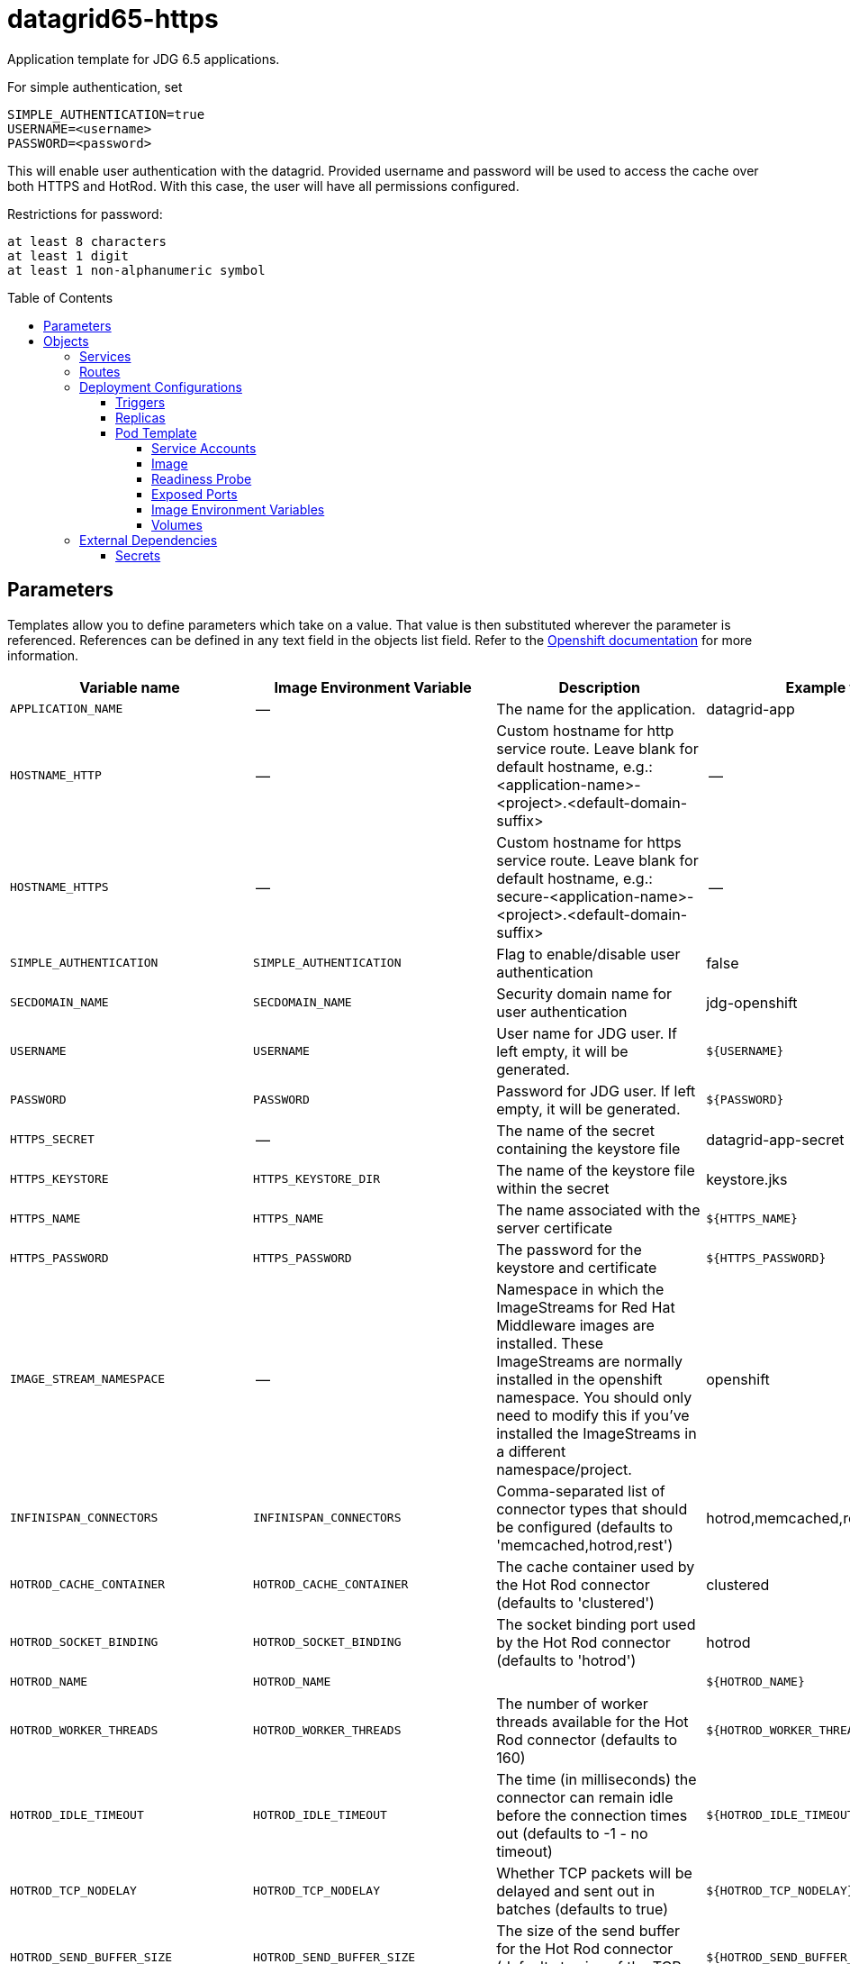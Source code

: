 ////
    AUTOGENERATED FILE - this file was generated via ./gen_template_docs.py.
    Changes to .adoc or HTML files may be overwritten! Please change the
    generator or the input template (./*.in)
////

= datagrid65-https
:toc:
:toc-placement!:
:toclevels: 5

Application template for JDG 6.5 applications.

For simple authentication, set

  SIMPLE_AUTHENTICATION=true
  USERNAME=<username>
  PASSWORD=<password>

This will enable user authentication with the datagrid. Provided username and password will be used to access the cache over both HTTPS and HotRod. With this case, the user will have all permissions configured.

Restrictions for password:

  at least 8 characters
  at least 1 digit
  at least 1 non-alphanumeric symbol


toc::[]


== Parameters

Templates allow you to define parameters which take on a value. That value is then substituted wherever the parameter is referenced.
References can be defined in any text field in the objects list field. Refer to the
https://docs.openshift.org/latest/architecture/core_concepts/templates.html#parameters[Openshift documentation] for more information.

|=======================================================================
|Variable name |Image Environment Variable |Description |Example value |Required

|`APPLICATION_NAME` | -- | The name for the application. | datagrid-app | True
|`HOSTNAME_HTTP` | -- | Custom hostname for http service route.  Leave blank for default hostname, e.g.: <application-name>-<project>.<default-domain-suffix> | -- | False
|`HOSTNAME_HTTPS` | -- | Custom hostname for https service route.  Leave blank for default hostname, e.g.: secure-<application-name>-<project>.<default-domain-suffix> | -- | False
|`SIMPLE_AUTHENTICATION` | `SIMPLE_AUTHENTICATION` | Flag to enable/disable user authentication | false | False
|`SECDOMAIN_NAME` | `SECDOMAIN_NAME` | Security domain name for user authentication | jdg-openshift | False
|`USERNAME` | `USERNAME` | User name for JDG user. If left empty, it will be generated. | `${USERNAME}` | False
|`PASSWORD` | `PASSWORD` | Password for JDG user. If left empty, it will be generated. | `${PASSWORD}` | False
|`HTTPS_SECRET` | -- | The name of the secret containing the keystore file | datagrid-app-secret | True
|`HTTPS_KEYSTORE` | `HTTPS_KEYSTORE_DIR` | The name of the keystore file within the secret | keystore.jks | False
|`HTTPS_NAME` | `HTTPS_NAME` | The name associated with the server certificate | `${HTTPS_NAME}` | False
|`HTTPS_PASSWORD` | `HTTPS_PASSWORD` | The password for the keystore and certificate | `${HTTPS_PASSWORD}` | False
|`IMAGE_STREAM_NAMESPACE` | -- | Namespace in which the ImageStreams for Red Hat Middleware images are installed. These ImageStreams are normally installed in the openshift namespace. You should only need to modify this if you've installed the ImageStreams in a different namespace/project. | openshift | True
|`INFINISPAN_CONNECTORS` | `INFINISPAN_CONNECTORS` | Comma-separated list of connector types that should be configured (defaults to 'memcached,hotrod,rest') | hotrod,memcached,rest | False
|`HOTROD_CACHE_CONTAINER` | `HOTROD_CACHE_CONTAINER` | The cache container used by the Hot Rod connector (defaults to 'clustered') | clustered | True
|`HOTROD_SOCKET_BINDING` | `HOTROD_SOCKET_BINDING` | The socket binding port used by the Hot Rod connector (defaults to 'hotrod') | hotrod | True
|`HOTROD_NAME` | `HOTROD_NAME` |  | `${HOTROD_NAME}` | False
|`HOTROD_WORKER_THREADS` | `HOTROD_WORKER_THREADS` | The number of worker threads available for the Hot Rod connector (defaults to 160) | `${HOTROD_WORKER_THREADS}` | False
|`HOTROD_IDLE_TIMEOUT` | `HOTROD_IDLE_TIMEOUT` | The time (in milliseconds) the connector can remain idle before the connection times out (defaults to -1 - no timeout) | `${HOTROD_IDLE_TIMEOUT}` | False
|`HOTROD_TCP_NODELAY` | `HOTROD_TCP_NODELAY` | Whether TCP packets will be delayed and sent out in batches (defaults to true) | `${HOTROD_TCP_NODELAY}` | False
|`HOTROD_SEND_BUFFER_SIZE` | `HOTROD_SEND_BUFFER_SIZE` | The size of the send buffer for the Hot Rod connector (defaults to size of the TCP stack buffer) | `${HOTROD_SEND_BUFFER_SIZE}` | False
|`HOTROD_RECEIVE_BUFFER_SIZE` | `HOTROD_RECEIVE_BUFFER_SIZE` | The size of the receive buffer for the Hot Rod connector (defaults to size of the TCP stack buffer) | `${HOTROD_RECEIVE_BUFFER_SIZE}` | False
|`TOPOLOGY_CACHE_SUFFIX` | `TOPOLOGY_CACHE_SUFFIX` |  | `${TOPOLOGY_CACHE_SUFFIX}` | False
|`TOPOLOGY_LOCK_TIMEOUT` | `TOPOLOGY_LOCK_TIMEOUT` | The time (in milliseconds) after which the operation attempting to obtain a lock times out (defaults to 10 seconds) | `${TOPOLOGY_LOCK_TIMEOUT}` | False
|`TOPOLOGY_REPLICATION_TIMEOUT` | `TOPOLOGY_REPLICATION_TIMEOUT` | The time (in milliseconds) after which the replication operation times out (defaults to 10 seconds) | `${TOPOLOGY_REPLICATION_TIMEOUT}` | False
|`TOPOLOGY_EXTERNAL_HOST` | `TOPOLOGY_EXTERNAL_HOST` | The hostname sent by the Hot Rod server to clients listed in the topology information (defaults to the host address) | `${TOPOLOGY_EXTERNAL_HOST}` | False
|`TOPOLOGY_EXTERNAL_PORT` | `TOPOLOGY_EXTERNAL_PORT` | The port sent by the Hot Rod server to clients listed in the topology information (defaults to the configured port) | `${TOPOLOGY_EXTERNAL_PORT}` | False
|`TOPOLOGY_LAZY_RETRIEVAL` | `TOPOLOGY_LAZY_RETRIEVAL` | Whether the Hot Rod connector will carry out retrieval operations lazily (defaults to true) | `${TOPOLOGY_LAZY_RETRIEVAL}` | False
|`TOPOLOGY_AWAIT_INITIAL_TRANSFER` | `TOPOLOGY_AWAIT_INITIAL_TRANSFER` | Whether the initial state retrieval happens immediately at startup; applies only when TOPOLOGY_LAZY_RETRIEVAL is set to false (defaults to true) | `${TOPOLOGY_AWAIT_INITIAL_TRANSFER}` | False
|`AUTHENTICATION_SECURITY_REALM` | `AUTHENTICATION_SECURITY_REALM` |  | `${AUTHENTICATION_SECURITY_REALM}` | False
|`SASL_SERVER_NAME` | `SASL_SERVER_NAME` |  | `${SASL_SERVER_NAME}` | False
|`SASL_SECURITY_CONTEXT_NAME` | `SASL_SECURITY_CONTEXT_NAME` |  | `${SASL_SECURITY_CONTEXT_NAME}` | False
|`SASL_MECHANISMS` | `SASL_MECHANISMS` |  | `${SASL_MECHANISMS}` | False
|`SASL_QOP` | `SASL_QOP` |  | `${SASL_QOP}` | False
|`SASL_STRENGTH` | `SASL_STRENGTH` |  | `${SASL_STRENGTH}` | False
|`SASL_POLICY_FORWARD_SECRECY` | `SASL_POLICY_FORWARD_SECRECY` |  | `${SASL_POLICY_FORWARD_SECRECY}` | False
|`SASL_POLICY_NO_ACTIVE` | `SASL_POLICY_NO_ACTIVE` |  | `${SASL_POLICY_NO_ACTIVE}` | False
|`SASL_POLICY_NO_ANONYMOUS` | `SASL_POLICY_NO_ANONYMOUS` |  | `${SASL_POLICY_NO_ANONYMOUS}` | False
|`SASL_POLICY_NO_DICTIONARY` | `SASL_POLICY_NO_DICTIONARY` |  | `${SASL_POLICY_NO_DICTIONARY}` | False
|`SASL_POLICY_NO_PLAIN_TEXT` | `SASL_POLICY_NO_PLAIN_TEXT` |  | `${SASL_POLICY_NO_PLAIN_TEXT}` | False
|`SASL_POLICY_PASS_CREDENTIALS` | `SASL_POLICY_PASS_CREDENTIALS` |  | `${SASL_POLICY_PASS_CREDENTIALS}` | False
|`SASL_PROPERTIES` | `SASL_PROPERTIES` |  | `${SASL_PROPERTIES}` | False
|`ENCRYPTION_SECURITY_REALM` | `ENCRYPTION_SECURITY_REALM` |  | `${ENCRYPTION_SECURITY_REALM}` | False
|`ENCRYPTION_REQUIRE_SSL_CLIENT_AUTH` | `ENCRYPTION_REQUIRE_SSL_CLIENT_AUTH` |  | `${ENCRYPTION_REQUIRE_SSL_CLIENT_AUTH}` | False
|`MEMCACHED_CACHE_CONTAINER` | `MEMCACHED_CACHE_CONTAINER` | The cache container used by the memcached connector (defaults to 'clustered') | clustered | True
|`MEMCACHED_CACHE` | `MEMCACHED_CACHE_CONTAINER` | The name of the cache to expose through this memcached connector (defaults to 'default') | default | False
|`MEMCACHED_SOCKET_BINDING` | `MEMCACHED_SOCKET_BINDING` | The socked binding port used by the memcached connector (defaults to 'memcached') | memcached | True
|`MEMCACHED_NAME` | `MEMCACHED_NAME` | The name of this memcached connector (defaults to 'memcached') | memcached | False
|`MEMCACHED_WORKER_THREADS` | `MEMCACHED_WORKER_THREADS` | The number of worker threads available for the memcached connector (defaults to 160) | `${MEMCACHED_WORKER_THREADS}` | False
|`MEMCACHED_IDLE_TIMEOUT` | `MEMCACHED_IDLE_TIMEOUT` | The time (in milliseconds) the connector can remain idle before the connection times out (defaults to -1 - no timeout) | `${MEMCACHED_IDLE_TIMEOUT}` | False
|`MEMCACHED_TCP_NODELAY` | `MEMCACHED_TCP_NODELAY` | Whether TCP packets will be delayed and sent out in batches (defaults to true) | `${MEMCACHED_TCP_NODELAY}` | False
|`MEMCACHED_SEND_BUFFER_SIZE` | `MEMCACHED_SEND_BUFFER_SIZE` | The size of the send buffer for the memcached connector (defaults to the size of the TCP stack buffer) | `${MEMCACHED_SEND_BUFFER_SIZE}` | False
|`MEMCACHED_RECEIVE_BUFFER_SIZE` | `MEMCACHED_RECEIVE_BUFFER_SIZE` | The size of the receive buffer for the memcached connector (defaults to the size of the TCP stack buffer) | `${MEMCACHED_RECEIVE_BUFFER_SIZE}` | False
|`REST_VIRTUAL_SERVER` | `REST_VIRTUAL_SERVER` | The virtual server used by the REST connector (defaults to 'default-host') | `${REST_VIRTUAL_SERVER}` | False
|`REST_CACHE_CONTAINER` | `REST_CACHE_CONTAINER` | The cache container used by the REST connector (defaults to 'clustered') | clustered | True
|`REST_CONTEXT_PATH` | `REST_CONTEXT_PATH` | The context path for the REST connector (defaults to '') | `${REST_CONTEXT_PATH}` | False
|`REST_SECURITY_DOMAIN` | `REST_SECURITY_DOMAIN` | The domain, declared in the security subsystem, that should be used to authenticate access to the REST endpoint | `${REST_SECURITY_DOMAIN}` | False
|`REST_AUTH_METHOD` | `REST_AUTH_METHOD` | The method used to retrieve credentials for the REST endpoint (defaults to 'BASIC') | `${REST_AUTH_METHOD}` | False
|`REST_SECURITY_MODE` | `REST_SECURITY_MODE` | Whether authentication is required only for WRITE operations or for READ operations as well (defaults to 'READ_WRITE') | `${REST_SECURITY_MODE}` | False
|`REST_EXTENDED_HEADERS` | `REST_EXTENDED_HEADERS` |  | `${REST_EXTENDED_HEADERS}` | False
|`JGROUPS_ENCRYPT_SECRET` | `JGROUPS_ENCRYPT_SECRET` | The name of the secret containing the keystore file | `${JGROUPS_ENCRYPT_SECRET}` | False
|`JGROUPS_ENCRYPT_KEYSTORE` | `JGROUPS_ENCRYPT_KEYSTORE` | The name of the keystore file within the secret | `${JGROUPS_ENCRYPT_KEYSTORE}` | False
|`JGROUPS_ENCRYPT_NAME` | `JGROUPS_ENCRYPT_NAME` | The name associated with the server certificate | `${JGROUPS_ENCRYPT_NAME}` | False
|`JGROUPS_ENCRYPT_PASSWORD` | `JGROUPS_ENCRYPT_PASSWORD` | The password for the keystore and certificate | `${JGROUPS_ENCRYPT_PASSWORD}` | False
|`JGROUPS_CLUSTER_PASSWORD` | `JGROUPS_CLUSTER_PASSWORD` | JGroups cluster password | `${JGROUPS_CLUSTER_PASSWORD}` | True
|=======================================================================



== Objects

The CLI supports various object types. A list of these object types as well as their abbreviations
can be found in the https://docs.openshift.org/latest/cli_reference/basic_cli_operations.html#object-types[Openshift documentation].


=== Services

A service is an abstraction which defines a logical set of pods and a policy by which to access them. Refer to the
https://cloud.google.com/container-engine/docs/services/[container-engine documentation] for more information.

|=============
|Service        |Port  | Description

|`${APPLICATION_NAME}` | 8080 | The web server's HTTP port.
|`secure-${APPLICATION_NAME}` | 8443 | The web server's HTTPS port.
|`${APPLICATION_NAME}-memcached` | 11211 | Memcached service for clustered applications.
|`${APPLICATION_NAME}-hotrod` | 11222 | Hot Rod service for clustered applications.
|=============



=== Routes

A route is a way to expose a service by giving it an externally-reachable hostname such as `www.example.com`. A defined route and the endpoints
identified by its service can be consumed by a router to provide named connectivity from external clients to your applications. Each route consists
of a route name, service selector, and (optionally) security configuration. Refer to the
https://docs.openshift.com/enterprise/3.0/architecture/core_concepts/routes.html[Openshift documentation] for more information.

|=============
| Service    | Security | Hostname

|`${APPLICATION_NAME}-http` | none | `${HOSTNAME_HTTP}`
|`${APPLICATION_NAME}-https` | TLS passthrough | `${HOSTNAME_HTTPS}`
|=============




=== Deployment Configurations

A deployment in OpenShift is a replication controller based on a user defined template called a deployment configuration. Deployments are created manually or in response to triggered events.
Refer to the https://docs.openshift.com/enterprise/3.0/dev_guide/deployments.html#creating-a-deployment-configuration[Openshift documentation] for more information.


==== Triggers

A trigger drives the creation of new deployments in response to events, both inside and outside OpenShift. Refer to the
https://access.redhat.com/beta/documentation/en/openshift-enterprise-30-developer-guide#triggers[Openshift documentation] for more information.

|============
|Deployment | Triggers

|`${APPLICATION_NAME}` | ImageChange
|============



==== Replicas

A replication controller ensures that a specified number of pod "replicas" are running at any one time.
If there are too many, the replication controller kills some pods. If there are too few, it starts more.
Refer to the https://cloud.google.com/container-engine/docs/replicationcontrollers/[container-engine documentation]
for more information.

|============
|Deployment | Replicas

|`${APPLICATION_NAME}` | 1
|============


==== Pod Template


===== Service Accounts

Service accounts are API objects that exist within each project. They can be created or deleted like any other API object. Refer to the
https://docs.openshift.com/enterprise/3.0/dev_guide/service_accounts.html#managing-service-accounts[Openshift documentation] for more
information.

|============
|Deployment | Service Account

|`${APPLICATION_NAME}` | datagrid-service-account
|============



===== Image

|============
|Deployment | Image

|`${APPLICATION_NAME}` | jboss-datagrid65-openshift
|============



===== Readiness Probe


.${APPLICATION_NAME}
----
/bin/bash -c /opt/datagrid/bin/readinessProbe.sh
----




===== Exposed Ports

|=============
|Deployments | Name  | Port  | Protocol

.6+| `${APPLICATION_NAME}`
|jolokia | 8778 | `TCP`
|http | 8080 | `TCP`
|https | 8443 | `TCP`
|ping | 8888 | `TCP`
|memcached | 11211 | `TCP`
|hotrod | 11222 | `TCP`
|=============



===== Image Environment Variables

|=======================================================================
|Deployment |Variable name |Description |Example value

.62+| `${APPLICATION_NAME}`
|`SIMPLE_AUTHENTICATION` | Flag to enable/disable user authentication | `${SIMPLE_AUTHENTICATION}`
|`USERNAME` | User name for JDG user. If left empty, it will be generated. | `${USERNAME}`
|`PASSWORD` | Password for JDG user. If left empty, it will be generated. | `${PASSWORD}`
|`SECDOMAIN_NAME` | Security domain name for user authentication | `${SECDOMAIN_NAME}`
|`HTTPS_KEYSTORE_DIR` | The name of the keystore file within the secret | `/etc/datagrid-secret-volume`
|`HTTPS_KEYSTORE` | The name of the keystore file within the secret | `${HTTPS_KEYSTORE}`
|`HTTPS_NAME` | The name associated with the server certificate | `${HTTPS_NAME}`
|`HTTPS_PASSWORD` | The password for the keystore and certificate | `${HTTPS_PASSWORD}`
|`OPENSHIFT_KUBE_PING_LABELS` | -- | `application=${APPLICATION_NAME}`
|`OPENSHIFT_KUBE_PING_NAMESPACE` | -- | --
|`INFINISPAN_CONNECTORS` | Comma-separated list of connector types that should be configured (defaults to 'memcached,hotrod,rest') | `${INFINISPAN_CONNECTORS}`
|`HOTROD_CACHE_CONTAINER` | The cache container used by the Hot Rod connector (defaults to 'clustered') | `${HOTROD_CACHE_CONTAINER}`
|`HOTROD_SOCKET_BINDING` | The socket binding port used by the Hot Rod connector (defaults to 'hotrod') | `${HOTROD_SOCKET_BINDING}`
|`HOTROD_NAME` |  | `${HOTROD_NAME}`
|`HOTROD_WORKER_THREADS` | The number of worker threads available for the Hot Rod connector (defaults to 160) | `${HOTROD_WORKER_THREADS}`
|`HOTROD_IDLE_TIMEOUT` | The time (in milliseconds) the connector can remain idle before the connection times out (defaults to -1 - no timeout) | `${HOTROD_IDLE_TIMEOUT}`
|`HOTROD_TCP_NODELAY` | Whether TCP packets will be delayed and sent out in batches (defaults to true) | `${HOTROD_TCP_NODELAY}`
|`HOTROD_SEND_BUFFER_SIZE` | The size of the send buffer for the Hot Rod connector (defaults to size of the TCP stack buffer) | `${HOTROD_SEND_BUFFER_SIZE}`
|`HOTROD_RECEIVE_BUFFER_SIZE` | The size of the receive buffer for the Hot Rod connector (defaults to size of the TCP stack buffer) | `${HOTROD_RECEIVE_BUFFER_SIZE}`
|`TOPOLOGY_CACHE_SUFFIX` |  | `${TOPOLOGY_CACHE_SUFFIX}`
|`TOPOLOGY_LOCK_TIMEOUT` | The time (in milliseconds) after which the operation attempting to obtain a lock times out (defaults to 10 seconds) | `${TOPOLOGY_LOCK_TIMEOUT}`
|`TOPOLOGY_REPLICATION_TIMEOUT` | The time (in milliseconds) after which the replication operation times out (defaults to 10 seconds) | `${TOPOLOGY_REPLICATION_TIMEOUT}`
|`TOPOLOGY_EXTERNAL_HOST` | The hostname sent by the Hot Rod server to clients listed in the topology information (defaults to the host address) | `${TOPOLOGY_EXTERNAL_HOST}`
|`TOPOLOGY_EXTERNAL_PORT` | The port sent by the Hot Rod server to clients listed in the topology information (defaults to the configured port) | `${TOPOLOGY_EXTERNAL_PORT}`
|`TOPOLOGY_LAZY_RETRIEVAL` | Whether the Hot Rod connector will carry out retrieval operations lazily (defaults to true) | `${TOPOLOGY_LAZY_RETRIEVAL}`
|`TOPOLOGY_AWAIT_INITIAL_TRANSFER` | Whether the initial state retrieval happens immediately at startup; applies only when TOPOLOGY_LAZY_RETRIEVAL is set to false (defaults to true) | `${TOPOLOGY_AWAIT_INITIAL_TRANSFER}`
|`AUTHENTICATION_SECURITY_REALM` |  | `${AUTHENTICATION_SECURITY_REALM}`
|`SASL_SERVER_NAME` |  | `${SASL_SERVER_NAME}`
|`SASL_SECURITY_CONTEXT_NAME` |  | `${SASL_SECURITY_CONTEXT_NAME}`
|`SASL_MECHANISMS` |  | `${SASL_MECHANISMS}`
|`SASL_QOP` |  | `${SASL_QOP}`
|`SASL_STRENGTH` |  | `${SASL_STRENGTH}`
|`SASL_POLICY_FORWARD_SECRECY` |  | `${SASL_POLICY_FORWARD_SECRECY}`
|`SASL_POLICY_NO_ACTIVE` |  | `${SASL_POLICY_NO_ACTIVE}`
|`SASL_POLICY_NO_ANONYMOUS` |  | `${SASL_POLICY_NO_ANONYMOUS}`
|`SASL_POLICY_NO_DICTIONARY` |  | `${SASL_POLICY_NO_DICTIONARY}`
|`SASL_POLICY_NO_PLAIN_TEXT` |  | `${SASL_POLICY_NO_PLAIN_TEXT}`
|`SASL_POLICY_PASS_CREDENTIALS` |  | `${SASL_POLICY_PASS_CREDENTIALS}`
|`SASL_PROPERTIES` |  | `${SASL_PROPERTIES}`
|`ENCRYPTION_SECURITY_REALM` |  | `${ENCRYPTION_SECURITY_REALM}`
|`ENCRYPTION_REQUIRE_SSL_CLIENT_AUTH` |  | `${ENCRYPTION_REQUIRE_SSL_CLIENT_AUTH}`
|`MEMCACHED_CACHE_CONTAINER` | The cache container used by the memcached connector (defaults to 'clustered') | `${MEMCACHED_CACHE_CONTAINER}`
|`MEMCACHED_CACHE` | The cache container used by the memcached connector (defaults to 'clustered') | `${MEMCACHED_CACHE}`
|`MEMCACHED_SOCKET_BINDING` | The socked binding port used by the memcached connector (defaults to 'memcached') | `${MEMCACHED_SOCKET_BINDING}`
|`MEMCACHED_NAME` | The name of this memcached connector (defaults to 'memcached') | `${MEMCACHED_NAME}`
|`MEMCACHED_WORKER_THREADS` | The number of worker threads available for the memcached connector (defaults to 160) | `${MEMCACHED_WORKER_THREADS}`
|`MEMCACHED_IDLE_TIMEOUT` | The time (in milliseconds) the connector can remain idle before the connection times out (defaults to -1 - no timeout) | `${MEMCACHED_IDLE_TIMEOUT}`
|`MEMCACHED_TCP_NODELAY` | Whether TCP packets will be delayed and sent out in batches (defaults to true) | `${MEMCACHED_TCP_NODELAY}`
|`MEMCACHED_SEND_BUFFER_SIZE` | The size of the send buffer for the memcached connector (defaults to the size of the TCP stack buffer) | `${MEMCACHED_SEND_BUFFER_SIZE}`
|`MEMCACHED_RECEIVE_BUFFER_SIZE` | The size of the receive buffer for the memcached connector (defaults to the size of the TCP stack buffer) | `${MEMCACHED_RECEIVE_BUFFER_SIZE}`
|`REST_VIRTUAL_SERVER` | The virtual server used by the REST connector (defaults to 'default-host') | `${REST_VIRTUAL_SERVER}`
|`REST_CACHE_CONTAINER` | The cache container used by the REST connector (defaults to 'clustered') | `${REST_CACHE_CONTAINER}`
|`REST_CONTEXT_PATH` | The context path for the REST connector (defaults to '') | `${REST_CONTEXT_PATH}`
|`REST_SECURITY_DOMAIN` | The domain, declared in the security subsystem, that should be used to authenticate access to the REST endpoint | `${REST_SECURITY_DOMAIN}`
|`REST_AUTH_METHOD` | The method used to retrieve credentials for the REST endpoint (defaults to 'BASIC') | `${REST_AUTH_METHOD}`
|`REST_SECURITY_MODE` | Whether authentication is required only for WRITE operations or for READ operations as well (defaults to 'READ_WRITE') | `${REST_SECURITY_MODE}`
|`REST_EXTENDED_HEADERS` |  | `${REST_EXTENDED_HEADERS}`
|`JGROUPS_ENCRYPT_SECRET` | The name of the secret containing the keystore file | `${JGROUPS_ENCRYPT_SECRET}`
|`JGROUPS_ENCRYPT_KEYSTORE` | The name of the keystore file within the secret | `${JGROUPS_ENCRYPT_KEYSTORE}`
|`JGROUPS_ENCRYPT_NAME` | The name associated with the server certificate | `${JGROUPS_ENCRYPT_NAME}`
|`JGROUPS_ENCRYPT_PASSWORD` | The password for the keystore and certificate | `${JGROUPS_ENCRYPT_PASSWORD}`
|`JGROUPS_CLUSTER_PASSWORD` | JGroups cluster password | `${JGROUPS_CLUSTER_PASSWORD}`
|=======================================================================



=====  Volumes

|=============
|Deployment |Name  | mountPath | Purpose | readOnly 

|`${APPLICATION_NAME}` | datagrid-keystore-volume | `/etc/datagrid-secret-volume` | ssl certs | True
|=============


=== External Dependencies




==== Secrets

This template requires link:../secrets/dat-app-secret.adoc[dat-app-secret.json]
to be installed for the application to run.




